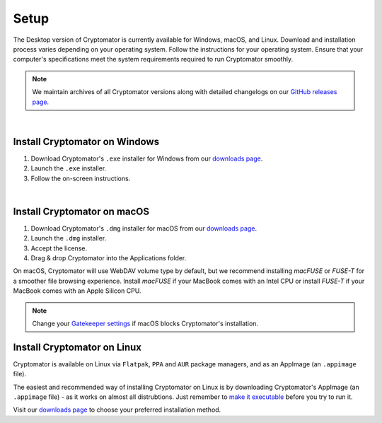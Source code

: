 Setup
=====

The Desktop version of Cryptomator is currently available for Windows, macOS, and Linux. 
Download and installation process varies depending on your operating system. Follow the instructions for your operating system.
Ensure that your computer's specifications meet the system requirements required to run Cryptomator smoothly.

.. note::

    We maintain archives of all Cryptomator versions along with detailed changelogs on our `GitHub releases page <https://github.com/cryptomator/cryptomator/releases>`_.

.. _desktop/setup/windows:

|

Install Cryptomator on Windows
------------------------------

1. Download Cryptomator's ``.exe`` installer for Windows from our `downloads page <https://cryptomator.org/downloads>`_.
2. Launch the ``.exe`` installer.
3. Follow the on-screen instructions.

|

.. _desktop/setup/macos:

Install Cryptomator on macOS
----------------------------

1. Download Cryptomator's ``.dmg`` installer for macOS from our `downloads page <https://cryptomator.org/downloads>`_.
2. Launch the ``.dmg`` installer.
3. Accept the license.
4. Drag & drop Cryptomator into the Applications folder.

On macOS, Cryptomator will use WebDAV volume type by default, but we recommend installing *macFUSE* or *FUSE-T* for a smoother file browsing experience.
Install *macFUSE* if your MacBook comes with an Intel CPU or install *FUSE-T* if your MacBook comes with an Apple Silicon CPU.

.. note::

    Change your `Gatekeeper settings <https://support.apple.com/HT202491>`_ if macOS blocks Cryptomator's installation.

.. _desktop/setup/linux:

Install Cryptomator on Linux
----------------------------

Cryptomator is available on Linux via ``Flatpak``, ``PPA`` and ``AUR`` package managers, and as an AppImage (an ``.appimage`` file).

The easiest and recommended way of installing Cryptomator on Linux is by downloading Cryptomator's AppImage (an ``.appimage`` file) - as it works on almost all distrubtions. 
Just remember to `make it executable <https://docs.appimage.org/user-guide/run-appimages.html#running-appimages>`_ before you try to run it.

Visit our `downloads page <https://cryptomator.org/downloads>`_ to choose your preferred installation method.
